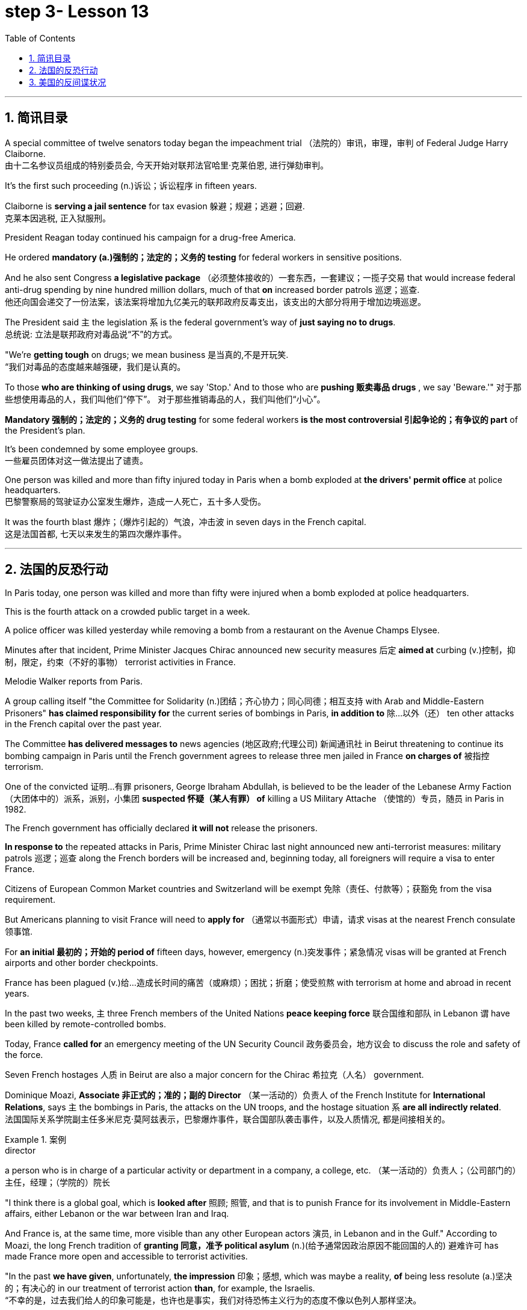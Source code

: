
= step 3- Lesson 13
:toc: left
:toclevels: 3
:sectnums:
:stylesheet: ../../+ 000 eng选/美国高中历史教材 American History ： From Pre-Columbian to the New Millennium/myAdocCss.css

'''


== 简讯目录


A special committee of twelve senators today began the impeachment trial （法院的）审讯，审理，审判 of Federal Judge Harry Claiborne.  +
由十二名参议员组成的特别委员会, 今天开始对联邦法官哈里·克莱伯恩, 进行弹劾​​审判。 +


It's the first such proceeding (n.)诉讼；诉讼程序 in fifteen years.  +

Claiborne is *serving a jail sentence* for tax evasion  躲避；规避；逃避；回避.  +
克莱本因逃税, 正入狱服刑。 +


President Reagan today continued his campaign for a drug-free America.  +

He ordered *mandatory (a.)强制的；法定的；义务的 testing* for federal workers in sensitive positions.  +

And he also sent Congress *a legislative package* （必须整体接收的）一套东西，一套建议；一揽子交易 that would increase federal anti-drug spending by nine hundred million dollars, much of that *on* increased border patrols 巡逻；巡查.  +
他还向国会递交了一份法案，该法案将增加九亿美元的联邦政府反毒支出，该支出的大部分将用于增加边境巡逻。 +

The President said `主` the legislation `系`  is the federal government's way of *just saying no to drugs*.  +
总统说: 立法是联邦政府对毒品说“不”的方式。 +


"We're *getting tough* on drugs; we mean business 是当真的,不是开玩笑.  +
“我们对毒品的态度越来越强硬，我们是认真的。 +


To those *who are thinking of using drugs*, we say 'Stop.' And to those who are *pushing 贩卖毒品 drugs* , we say 'Beware.'"
对于那些想使用毒品的人，我们叫他们“停下”。
对于那些推销毒品的人，我们叫他们“小心”。 +

*Mandatory 强制的；法定的；义务的 drug testing* for some federal workers *is the most controversial 引起争论的；有争议的 part* of the President's plan.  +

It's been condemned by some employee groups.  +
一些雇员团体对这一做法提出了谴责。 +


One person was killed and more than fifty injured today in Paris when a bomb exploded at *the drivers' permit office* at police headquarters.  +
巴黎警察局的驾驶证办公室发生爆炸，造成一人死亡，五十多人受伤。 +


It was the fourth blast  爆炸；（爆炸引起的）气浪，冲击波 in seven days in the French capital.  +
这是法国首都, 七天以来发生的第四次爆炸事件。 +


'''


== 法国的反恐行动

In Paris today, one person was killed and more than fifty were injured when a bomb exploded at police headquarters.  +

This is the fourth attack on a crowded public target in a week.  +

A police officer was killed yesterday while removing a bomb from a restaurant on the Avenue Champs Elysee.  +

Minutes after that incident, Prime Minister Jacques Chirac announced new security measures 后定 *aimed at* curbing (v.)控制，抑制，限定，约束（不好的事物） terrorist activities in France.  +

Melodie Walker reports from Paris.  +


A group calling itself "the Committee for Solidarity (n.)团结；齐心协力；同心同德；相互支持 with Arab and Middle-Eastern Prisoners" *has claimed responsibility for* the current series of bombings in Paris, *in addition to* 除…以外（还） ten other attacks in the French capital over the past year.  +

The Committee *has delivered messages to* news agencies (地区政府;代理公司) 新闻通讯社 in Beirut threatening to continue its bombing campaign in Paris until the French government agrees to release three men jailed in France *on charges of* 被指控  terrorism.  +

One of the convicted 证明…有罪 prisoners, George Ibraham Abdullah, is believed to be the leader of the Lebanese Army Faction  （大团体中的）派系，派别，小集团 *suspected 怀疑（某人有罪） of* killing a US Military Attache （使馆的）专员，随员 in Paris in 1982.  +

The French government has officially declared *it will not* release the prisoners.  +

*In response to* the repeated attacks in Paris, Prime Minister Chirac last night announced new anti-terrorist measures: military patrols  巡逻；巡查 along the French borders will be increased and, beginning today, all foreigners will require a visa to enter France.  +

Citizens of European Common Market countries and Switzerland will be exempt 免除（责任、付款等）；获豁免 from the visa requirement.  +

But Americans planning to visit France will need to *apply for* （通常以书面形式）申请，请求 visas at the nearest French consulate 领事馆.  +

For *an initial 最初的；开始的 period of* fifteen days, however, emergency (n.)突发事件；紧急情况 visas will be granted at French airports and other border checkpoints.  +

France has been plagued (v.)给…造成长时间的痛苦（或麻烦）；困扰；折磨；使受煎熬 with terrorism at home and abroad in recent years.  +

In the past two weeks, `主` three French members of the United Nations *peace keeping force* 联合国维和部队 in Lebanon `谓` have been killed by remote-controlled bombs.  +

Today, France *called for* an emergency meeting of the UN Security Council 政务委员会，地方议会 to discuss the role and safety of the force.  +

Seven French hostages  人质 in Beirut are also a major concern for the Chirac 希拉克（人名） government.  +

Dominique Moazi, *Associate  非正式的；准的；副的 Director* （某一活动的）负责人 of the French Institute for *International Relations*, says `主` the bombings in Paris, the attacks on the UN troops, and the hostage situation `系` *are all indirectly related*.  +
法国国际关系学院副主任多米尼克·莫阿兹表示，巴黎爆炸事件，联合国部队袭击事件，以及人质情况, 都是间接相关的。

.案例
====
.director +
a person who is in charge of a particular activity or department in a company, a college, etc. （某一活动的）负责人；（公司部门的）主任，经理；（学院的）院长
====

"I think there is a global goal, which is *looked after* 照顾; 照管, and that is to punish France for its involvement in Middle-Eastern affairs, either Lebanon or the war between Iran and Iraq.  +

And France is, at the same time, more visible than any other European actors 演员, in Lebanon and in the Gulf." According to Moazi, the long French tradition of *granting 同意，准予 political asylum* (n.)(给予通常因政治原因不能回国的人的) 避难许可  has made France more open and accessible to terrorist activities.  +

"In the past *we have given*, unfortunately, *the impression*  印象；感想, which was maybe a reality, *of* being less resolute (a.)坚决的；有决心的 in our treatment of terrorist action *than*, for example, the Israelis.  +
“不幸的是，过去我们给人的印象可能是，也许也是事实，我们对待恐怖主义行为的态度不像以色列人那样坚决。 +

So that `主` combination of visibility, vulnerability 易损性，弱点, and lack of resolution 决心；决定;决议；正式决定  `谓` has made us the ideal target for terrorists now."

In a statement released today, President Francois Mitterand said, "The fight against terrorism is the business of the entire nation 整个国家." But despite the government's determination 决心；果断；坚定 to combat terrorism, the question of how to do it remains unanswered.  +

For National Public Radio, this is Melodie Walker in Paris.  +



'''

== 美国的反间谍状况

The United States Senate *Intelligence Committee* today released a report *calling for* sweeping 影响广泛的；大范围的；根本性的 changes in US security policies and counter-intelligence, its first unclassified 非机密的；公开的;未分类的；无类别的 assessment 看法；评估 of recent spy cases.  +
The Committee says the damage done has cost billions of dollars, threatening America's security *as never before* 前所未有地,空前地.  +

.案例
====
.counter
~ (to sb/sth)( formal ) a response to sb/sth that opposes their ideas, position, etc. （对意见、立场等的）反对，反驳 +
(ad.) ~ to sth : in the opposite direction to sth; in opposition to sth 逆向地；相反地；反对地
====
美国参议院情报委员会今日公布了一份报告，呼吁美国安全政策及反情报行动, 进行全面变革，这是首个关于最近发生间谍案的分类评估。 委员会说，所造成的损失达数十亿美元，给美国带来了前所未有的安全威胁。

NPR's David Malthus has the story.  +

The report states (v.) that `主` damage done from espionage 间谍活动 and lax security `系`  is worse than anyone *in the government has yet acknowledged  承认（属实） publicly*.  +
报告指出，间谍活动及安全松懈所造成的损害, 比政府中任何公开承认的情况更糟。 +


It concludes that US military plans and capabilities *have been seriously compromised* 违背（原则）；达不到（标准）;（为达成协议而）妥协，折中，让步, intelligence operations *gravely impaired* 损害；削弱.  +
报告总结，美国军事计划和能力以及情报工作, 均严重受损。 +

US technological advantages have been overcome 战胜;受到…的极大影响 in some areas because of spying.  +
因间谍活动，美国的先进技术已被赶超。 +

And diplomatic secrets were exposed to adversaries 对手.  +

Vermont Democrat 民主党人 Patrick Leahy is Vice-Chairman of the Senate Intelligence Committee.  +

"The national security is *many times* threatened *more by this* than *by* the buildup 增强；发展 of Soviet arms, of the buildup of Soviet personnel  （组织或军队中的）全体人员，职员, or breakthrough in weapon development."  +
这对国家安全的威胁, 要比苏联军备的增加、苏联人员的增加, 或武器发展的突破, 大得多。



The Committee report says (v.) foreign *intelligence services* 情报机构 have penetrated 渗透，打入（组织、团体等） some of *the most vital 必不可少的；对…极重要的 parts* of US defense, intelligence, and foreign policy structures.  +


The report cites *a string of* 一系列；一连串；一批 recent cases, including the Walker-Whitworth *spy ring* 间谍网, which gave the Soviets the ability to decode  解（码）；破译（尤指密码）  at least a million military communications.  +
该报告引用了最近发生的一系列案件，其中包括沃克-惠特沃斯间谍团伙，该团伙使苏联有能力破译至少一百万条军事通信。 +

Despite some improvements 改善；改进 by the Reagan Administration in security and *tough talk* 强硬言辞 over the last two years, the report also concludes that the administration has failed to *follow through* 坚持到底,坚持完成 with enough specific steps to tighten security, and that its counter-intelligence programs *have lacked the needed resources* to be effective.  +
尽管过去两年，里根政府加强了安全防范，辞令也更加强硬，但报告也得出结论，里根政府加强安全的具体措施不足。项目因缺乏资源而成效甚微。 +


Republican 共和的;共和党人 Dave Durenberger of Minnesota, Chairman of the Intelligence Committee, *sums up* 作总结 the current situation this way: "Too many secrets, too much access to secrets, too many spies, too little accountability (n.)责任，责任心 for securing our national secrets, and *too little effort* given to combating the very real threat *which spies represent 作为…的象征；象征；代表 to* our national security." / 他国在我们国家中的间谍, 象征着我们国家安全工作的失败, 即我们国家面临的严重威胁.

情报委员会主席明尼苏达州共和党人Dave Durenberger以此概括了当前局势：
“太多的秘密，太多的盗密，太多的间谍，而保护我们国家机密的责任感少之又少，
在打击间谍对我们国家安全构成的真正威胁方面, 付出的努力太少.” +

Senator Durenberger said the Committee found *some progress has been made* in toughening (v.)加强，强化（法律、规定等）;使更坚强；使坚韧 up *security clearances* (n.)（录用或准许接触机密等以前的）审查许可，审核批准 for personnel 全体人员，职员, and some additional resources have been devoted 把…用于 to countering 抵制；抵消;反驳；驳斥 technical espionage 间谍活动, but he said **much more needs to be done** and he *described* the current security system *as* one "paralyzed 瘫痪的，不能活动的 by bureaucratic inertia (n.)惯性;缺乏活力；惰性；保守."

参议员Durenberger说，委员会在加强人员安全保障方面, 取得了一些进展，同时还调用了一些额外的资源，打击技术间谍活动，但他说，还有更多的工作要做. 他将当前的安全体系, 描述为“官僚主义惯性瘫痪”。 +



The Committee makes ninety-five specific recommendations 正式建议；提议, including *greater emphasis (n.)强调；重视；重要性  on* re-investigations of cleared personnel, a streamlined 流线型的；改进的；最新型的 classification 分类；归类；分级 system, *more money for* counter-intelligence elements of the FBI, CIA and the military services, and *tighter controls on* foreign diplomats from hostile countries.  +

委员会提出九十五项具体建议，包括更加重视对人员的重新调查，一个简化的分类系统，为联邦调查局、中央情报局, 及军事服务的反情报机构, 提供更多资金支持，以及对敌国外交官采取更加严格的控制。 +


The report *cites FBI assessments 看法；评估 on* how extensively 广阔地；广泛地；巨大地 the Soviets *use (v.) diplomatic cover* to hide (v.) spying activity.  +
这份报告援引了联邦调查局的一份评估报告，评估报告证明了苏联如何大范围利用外交掩护, 来掩盖间谍活动。 +


There are twenty-one hundred diplomats, UN officials, and *trade representatives* from the Soviet Union and *Warsaw 华沙（波兰首都） Pact 条约；协议；公约 countries* 后定 living in the United States.  +


And according to the FBI, 30% of them are professional intelligence officers.  +

The Committee report also says the Soviet Union is effectively *using* United Nations organizations worldwide *to conduct spying operations*.  +

It says approximately 大概；大约 eight hundred Soviets work for UN agencies, three hundred of them in New York, and one fourth of those are working for the KGB or the Soviet military intelligence, the GRU.  +

Next week, the Reagan Administration is to deliver 递送；传送 to the Congress its classified  机密的；保密的 report on counter-intelligence.  +

I'm David Malthus in Washington.


'''
